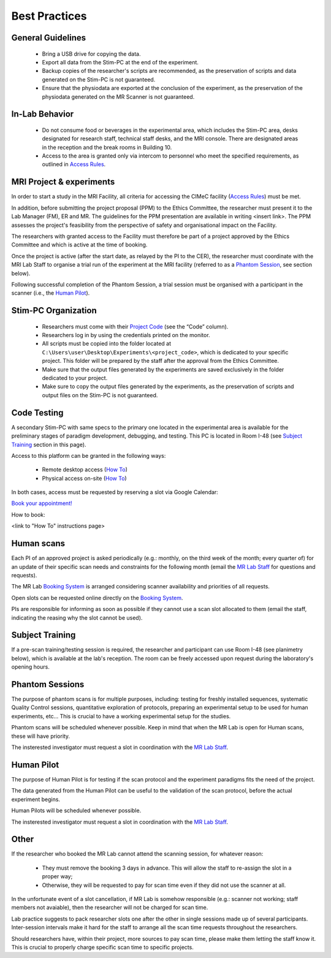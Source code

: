 Best Practices
===============

General Guidelines
---------------
  - Bring a USB drive for copying the data.

  - Export all data from the Stim-PC at the end of the experiment.

  - Backup copies of the researcher's scripts are recommended, as the preservation of scripts and data generated on the Stim-PC is not guaranteed.

  - Ensure that the physiodata are exported at the conclusion of the experiment, as the preservation of the physiodata generated on the MR Scanner is not guaranteed.

In-Lab Behavior
----------
  - Do not consume food or beverages in the experimental area, which includes the Stim-PC area, desks designated for research staff, technical staff desks, and the MRI console. There are designated areas in the reception and the break rooms in Building 10.

  - Access to the area is granted only via intercom to personnel who meet the specified requirements, as outlined in `Access Rules <https://cimec-wiki.readthedocs.io/en/latest/pages/accessrules.html>`_.

MRI Project & experiments
----------
In order to start a study in the MRI Facility, all criteria for accessing the CIMeC facility (`Access Rules <https://cimec-wiki.readthedocs.io/en/latest/pages/accessrules.html>`_) must be met.

In addition, before submitting the project proposal (PPM) to the Ethics Committee, the researcher must present it to the Lab Manager (FM), ER and MR. The guidelines for the PPM presentation are available in writing <insert link>. The PPM assesses the project's feasibility from the perspective of safety and organisational impact on the Facility.

The researchers with granted access to the Facility must therefore be part of a project approved by the Ethics Committee and which is active at the time of booking.

Once the project is active (after the start date, as relayed by the PI to the CER), the researcher must coordinate with the MRI Lab Staff to organise a trial run of the experiment at the MRI facility (referred to as a `Phantom Session <https://cimec-wiki.readthedocs.io/en/latest/pages/bestpractices.html#phantom-sessions>`_, see section below).

Following successful completion of the Phantom Session, a trial session must be organised with a participant in the scanner (i.e., the `Human Pilot <link>`_).

Stim-PC Organization
----------------
  - Researchers must come with their `Project Code <https://apps.cimec.unitn.it/cis/projects.php?lang=en>`_ (see the “Code” column).

  - Researchers log in by using the credentials printed on the monitor.

  - All scripts must be copied into the folder located at ``C:\Users\user\Desktop\Experiments\<project_code>``, which is dedicated to your specific project. This folder will be prepared by the staff after the approval from the Ethics Committee.

  - Make sure that the output files generated by the experiments are saved exclusively in the folder dedicated to your project.

  - Make sure to copy the output files generated by the experiments, as the preservation of scripts and output files on the Stim-PC is not guaranteed.

Code Testing
----------------
A secondary Stim-PC with same specs to the primary one located in the experimental area is available for the preliminary stages of paradigm development, debugging, and testing. This PC is located in Room I-48 (see `Subject Training <https://cimec-wiki.readthedocs.io/en/latest/pages/bestpractices.html#subject-training>`_ section in this page). 

Access to this platform can be granted in the following ways:

  - Remote desktop access (`How To <link>`_)
  - Physical access on-site  (`How To <link>`_)

In both cases, access must be requested by reserving a slot via Google Calendar:

`Book your appointment! <https://calendar.app.google/6tfAiucF8KDonYSy7>`_

How to book:

<link to "How To" instructions page>

Human scans
---------
Each PI of an approved project is asked periodically (e.g.: monthly, on the third week of the month; every quarter of) for an update of their specific scan needs and constraints for the following month (email the `MR Lab Staff <https://cimec-wiki.readthedocs.io/en/latest/pages/contacts.html>`_ for questions and requests).

The MR Lab `Booking System <https://apps.cimec.unitn.it/cis/calendar.php?lang=en>`_ is arranged considering scanner availability and priorities of all requests.

Open slots can be requested online directly on the `Booking System <https://apps.cimec.unitn.it/cis/calendar.php?lang=en>`_.

PIs are responsible for informing as soon as possible if they cannot use a scan slot allocated to them (email the staff, indicating the reasing why the slot cannot be used).

Subject Training
-----------
If a pre-scan training/testing session is required, the researcher and participant can use Room I-48 (see planimetry below), which is available at the lab's reception. The room can be freely accessed upon request during the laboratory's opening hours.

.. image:: figures/placeholder.png
  :width: 400
  :alt: Room I-48

Phantom Sessions
---------
The purpose of phantom scans is for multiple purposes, including: testing for freshly installed sequences, systematic Quality Control sessions, quantitative exploration of protocols, preparing an experimental setup to be used for human experiments, etc... This is crucial to have a working experimental setup for the studies.

Phantom scans will be scheduled whenever possible. Keep in mind that when the MR Lab is open for Human scans, these will have priority.

The insterested investigator must request a slot in coordination with the `MR Lab Staff <https://cimec-wiki.readthedocs.io/en/latest/pages/contacts.html>`_.

Human Pilot
---------
The purpose of Human Pilot is for testing if the scan protocol and the experiment paradigms fits the need of the project.

The data generated from the Human Pilot can be useful to the validation of the scan protocol, before the actual experiment begins.

Human Pilots will be scheduled whenever possible.

The insterested investigator must request a slot in coordination with the `MR Lab Staff <https://cimec-wiki.readthedocs.io/en/latest/pages/contacts.html>`_.

Other
-------

If the researcher who booked the MR Lab cannot attend the scanning session, for whatever reason:

      - They must remove the booking 3 days in advance. This will allow the staff to re-assign the slot in a proper way;
      - Otherwise, they will be requested to pay for scan time even if they did not use the scanner at all.

In the unfortunate event of a slot cancellation, if MR Lab is somehow responsible (e.g.: scanner not working; staff members not avaiable), then the researcher will not be charged for scan time.

Lab practice suggests to pack researcher slots one after the other in single sessions made up of several participants. Inter-session intervals make it hard for the staff to arrange all the scan time requests throughout the researchers.

Should researchers have, within their project, more sources to pay scan time, please make them letting the staff know it. This is crucial to properly charge specific scan time to specific projects.

